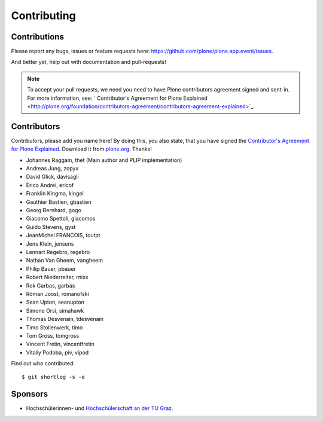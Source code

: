 Contributing
============

Contributions
-------------

Please report any bugs, issues or feature requests here:
https://github.com/plone/plone.app.event/issues.

And better yet, help out with documentation and pull-requests!

.. note::

    To accept your pull requests, we need you need to have Plone contributors
    agreement signed and sent-in. For more information, see:
    ` Contributor's Agreement for Plone Explained <http://plone.org/foundation/contributors-agreement/contributors-agreement-explained>`_.


Contributors
------------

Contributors, please add you name here! By doing this, you also state, that you
have signed the `Contributor's Agreement for Plone Explained
<http://plone.org/foundation/contributors-agreement/contributors-agreement-explained>`_.
Download it from `plone.org
<http://plone.org/foundation/contributors-agreement/agreement.pdf/view>`_.
Thanks!

- Johannes Raggam, thet (Main author and PLIP implementation)
- Andreas Jung, zopyx
- David Glick, davisagli
- Érico Andrei, ericof
- Franklin Kingma, kingel
- Gauthier Bastien, gbastien
- Georg Bernhard, gogo
- Giacomo Spettoli, giacomos
- Guido Stevens, gyst
- JeanMichel FRANCOIS, toutpt
- Jens Klein, jensens
- Lennart Regebro, regebro
- Nathan Van Gheem, vangheem
- Philip Bauer, pbauer
- Robert Niederreiter, rnixx
- Rok Garbas, garbas
- Róman Joost, romanofski
- Sean Upton, seanupton
- Simone Orsi, simahawk
- Thomas Desvenain, tdesvenain
- Timo Stollenwerk, timo
- Tom Gross, tomgross
- Vincent Fretin, vincentfretin
- Vitaliy Podoba, piv, vipod

Find out who contributed::

    $ git shortlog -s -e


Sponsors
--------

- Hochschülerinnen- und `Hochschülerschaft an der TU Graz
  <https://htu.tugraz.at/>`_.

